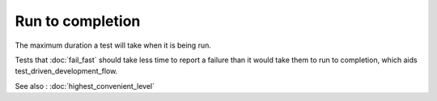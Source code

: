 Run to completion
=================

The maximum duration a test will take when it is being run.

Tests that :doc:`fail_fast` should take less time to report a failure
than it would take them to run to completion, which aids
test_driven_development_flow.

See also : :doc:`highest_convenient_level`

